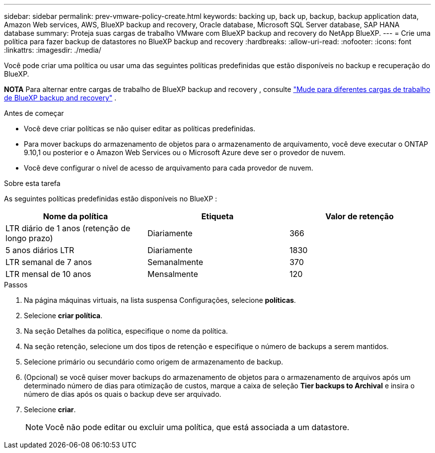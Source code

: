 ---
sidebar: sidebar 
permalink: prev-vmware-policy-create.html 
keywords: backing up, back up, backup, backup application data, Amazon Web services, AWS, BlueXP backup and recovery, Oracle database, Microsoft SQL Server database, SAP HANA database 
summary: Proteja suas cargas de trabalho VMware com BlueXP backup and recovery do NetApp BlueXP. 
---
= Crie uma política para fazer backup de datastores no BlueXP backup and recovery
:hardbreaks:
:allow-uri-read: 
:nofooter: 
:icons: font
:linkattrs: 
:imagesdir: ./media/


[role="lead"]
Você pode criar uma política ou usar uma das seguintes políticas predefinidas que estão disponíveis no backup e recuperação do BlueXP.

[]
====
*NOTA* Para alternar entre cargas de trabalho de BlueXP backup and recovery , consulte link:br-start-switch-ui.html["Mude para diferentes cargas de trabalho de BlueXP backup and recovery"] .

====
.Antes de começar
* Você deve criar políticas se não quiser editar as políticas predefinidas.
* Para mover backups do armazenamento de objetos para o armazenamento de arquivamento, você deve executar o ONTAP 9.10,1 ou posterior e o Amazon Web Services ou o Microsoft Azure deve ser o provedor de nuvem.
* Você deve configurar o nível de acesso de arquivamento para cada provedor de nuvem.


.Sobre esta tarefa
As seguintes políticas predefinidas estão disponíveis no BlueXP :

|===
| Nome da política | Etiqueta | Valor de retenção 


 a| 
LTR diário de 1 anos (retenção de longo prazo)
 a| 
Diariamente
 a| 
366



 a| 
5 anos diários LTR
 a| 
Diariamente
 a| 
1830



 a| 
LTR semanal de 7 anos
 a| 
Semanalmente
 a| 
370



 a| 
LTR mensal de 10 anos
 a| 
Mensalmente
 a| 
120

|===
.Passos
. Na página máquinas virtuais, na lista suspensa Configurações, selecione *políticas*.
. Selecione *criar política*.
. Na seção Detalhes da política, especifique o nome da política.
. Na seção retenção, selecione um dos tipos de retenção e especifique o número de backups a serem mantidos.
. Selecione primário ou secundário como origem de armazenamento de backup.
. (Opcional) se você quiser mover backups do armazenamento de objetos para o armazenamento de arquivos após um determinado número de dias para otimização de custos, marque a caixa de seleção *Tier backups to Archival* e insira o número de dias após os quais o backup deve ser arquivado.
. Selecione *criar*.
+

NOTE: Você não pode editar ou excluir uma política, que está associada a um datastore.



